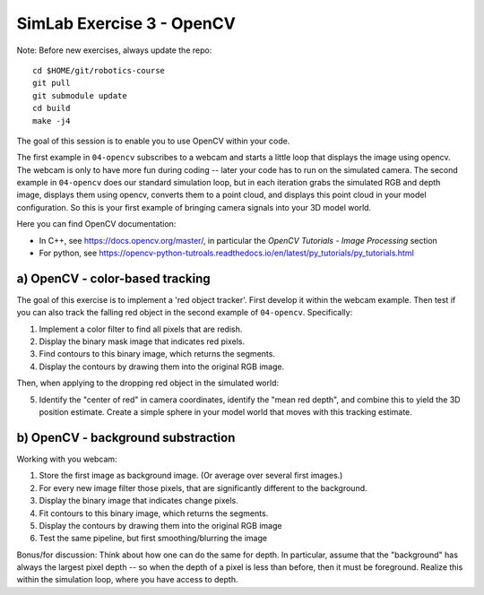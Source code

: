 ============================
 SimLab Exercise 3 - OpenCV
============================

Note: Before new exercises, always update the repo::

  cd $HOME/git/robotics-course
  git pull
  git submodule update
  cd build
  make -j4


The goal of this session is to enable you to use OpenCV within your code.

The first example in ``04-opencv`` subscribes to a webcam and starts a
little loop that displays the image using opencv. The webcam is only
to have more fun during coding -- later your code has to run on the
simulated camera. The second example in ``04-opencv`` does our standard
simulation loop, but in each iteration grabs the simulated RGB and
depth image, displays them using opencv, converts them to a point
cloud, and displays this point cloud in your model configuration. So
this is your first example of bringing camera signals into your 3D
model world.

Here you can find OpenCV documentation:

* In C++, see https://docs.opencv.org/master/, in particular the *OpenCV Tutorials - Image Processing* section
* For python, see https://opencv-python-tutroals.readthedocs.io/en/latest/py_tutorials/py_tutorials.html

  
a) OpenCV - color-based tracking
================================

The goal of this exercise is to implement a 'red object tracker'. First develop it within the webcam example. Then test if you can also track the falling red object in the second example of ``04-opencv``. Specifically:

1. Implement a color filter to find all pixels that are redish.
2. Display the binary mask image that indicates red pixels.
3. Find contours to this binary image, which returns the segments.
4. Display the contours by drawing them into the original RGB image.

Then, when applying to the dropping red object in the simulated world:

5. Identify the "center of red" in camera coordinates, identify the
   "mean red depth", and combine this to yield the 3D position
   estimate. Create a simple sphere in your model world that moves
   with this tracking estimate.
   

b) OpenCV - background substraction
===================================

Working with you webcam:

1. Store the first image as background image. (Or average over several first images.)
2. For every new image filter those pixels, that are significantly different to the background.
3. Display the binary image that indicates change pixels.
4. Fit contours to this binary image, which returns the segments.
5. Display the contours by drawing them into the original RGB image
6. Test the same pipeline, but first smoothing/blurring the image
   
Bonus/for discussion: Think about how one can do the same for
depth. In particular, assume that the "background" has always the
largest pixel depth -- so when the depth of a pixel is less than
before, then it must be foreground. Realize this within the simulation
loop, where you have access to depth.


